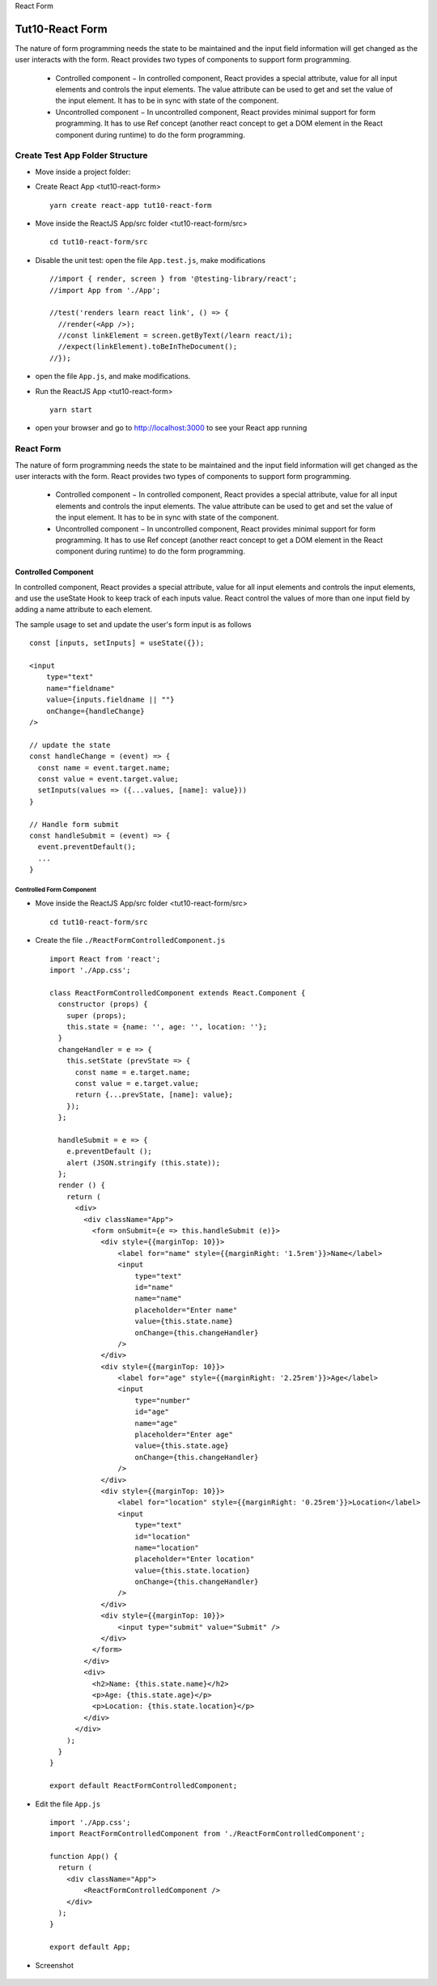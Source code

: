 .. _tut10-react-form:


.. role:: custom-color-primary
   :class: sd-text-primary
   
.. role:: custom-color-green
   :class: sd-text-success
    
.. role:: custom-color-red
   :class: sd-text-danger
    
.. role:: custom-color-black
   :class: sd-text-black
   
.. role:: custom-color-primary-underline
   :class: sd-text-primary sd-text-decoration-line-underline
   
.. role:: custom-color-primary-bold
   :class: sd-text-primary sd-font-weight-bold

.. rst-class:: title-center h1
   
React Form

##################################################################################################
Tut10-React Form
##################################################################################################

The nature of form programming needs the state to be maintained and the input field information will get changed as the user interacts with the form. React provides two types of components to support form programming.
    
    - Controlled component − In controlled component, React provides a special attribute, value for all input elements and controls the input elements. The value attribute can be used to get and set the value of the input element. It has to be in sync with state of the component.
    - Uncontrolled component − In uncontrolled component, React provides minimal support for form programming. It has to use Ref concept (another react concept to get a DOM element in the React component during runtime) to do the form programming.
    
**************************************************************************************************
Create Test App Folder Structure
**************************************************************************************************

- Move inside a project folder:
- Create React App <tut10-react-form> ::
    
    yarn create react-app tut10-react-form
    
- Move inside the ReactJS App/src folder <tut10-react-form/src> ::
    
    cd tut10-react-form/src
    
- Disable the unit test: open the file ``App.test.js``, make modifications ::
    
    //import { render, screen } from '@testing-library/react';
    //import App from './App';
    
    //test('renders learn react link', () => {
      //render(<App />);
      //const linkElement = screen.getByText(/learn react/i); 
      //expect(linkElement).toBeInTheDocument();
    //});
    
- open the file ``App.js``, and make modifications.
- Run the ReactJS App <tut10-react-form> ::
    
    yarn start
    
- open your browser and go to http://localhost:3000 to see your React app running

**************************************************************************************************
React Form
**************************************************************************************************

The nature of form programming needs the state to be maintained and the input field information will get changed as the user interacts with the form. React provides two types of components to support form programming.
    
    - Controlled component − In controlled component, React provides a special attribute, value for all input elements and controls the input elements. The value attribute can be used to get and set the value of the input element. It has to be in sync with state of the component.
    - Uncontrolled component − In uncontrolled component, React provides minimal support for form programming. It has to use Ref concept (another react concept to get a DOM element in the React component during runtime) to do the form programming.
    
==================================================================================================
Controlled Component
==================================================================================================

In controlled component, React provides a special attribute, value for all input elements and controls the input elements, and use the useState Hook to keep track of each inputs value. React control the values of more than one input field by adding a name attribute to each element.

The sample usage to set and update the user's form input is as follows ::
    
    const [inputs, setInputs] = useState({});
    
    <input 
        type="text" 
        name="fieldname" 
        value={inputs.fieldname || ""} 
        onChange={handleChange}
    />
    
    // update the state
    const handleChange = (event) => {
      const name = event.target.name;
      const value = event.target.value;
      setInputs(values => ({...values, [name]: value}))
    }
    
    // Handle form submit
    const handleSubmit = (event) => {
      event.preventDefault();
      ...
    }
    
--------------------------------------------------------------------------------------------------
Controlled Form Component
--------------------------------------------------------------------------------------------------

- Move inside the ReactJS App/src folder <tut10-react-form/src> ::
    
    cd tut10-react-form/src
    
- Create the file ``./ReactFormControlledComponent.js`` ::
    
    import React from 'react';
    import './App.css';
    
    class ReactFormControlledComponent extends React.Component {
      constructor (props) {
        super (props);
        this.state = {name: '', age: '', location: ''};
      }
      changeHandler = e => {
        this.setState (prevState => {
          const name = e.target.name;
          const value = e.target.value;
          return {...prevState, [name]: value};
        });
      };
    
      handleSubmit = e => {
        e.preventDefault ();
        alert (JSON.stringify (this.state));
      };
      render () {
        return (
          <div>
            <div className="App">
              <form onSubmit={e => this.handleSubmit (e)}>
                <div style={{marginTop: 10}}>
                    <label for="name" style={{marginRight: '1.5rem'}}>Name</label>
                    <input
                        type="text"
                        id="name"
                        name="name"
                        placeholder="Enter name"
                        value={this.state.name}
                        onChange={this.changeHandler}
                    />
                </div>
                <div style={{marginTop: 10}}>
                    <label for="age" style={{marginRight: '2.25rem'}}>Age</label>
                    <input
                        type="number"
                        id="age"
                        name="age"
                        placeholder="Enter age"
                        value={this.state.age}
                        onChange={this.changeHandler}
                    />
                </div>
                <div style={{marginTop: 10}}>
                    <label for="location" style={{marginRight: '0.25rem'}}>Location</label>
                    <input
                        type="text"
                        id="location"
                        name="location"
                        placeholder="Enter location"
                        value={this.state.location}
                        onChange={this.changeHandler}
                    />
                </div>
                <div style={{marginTop: 10}}>
                    <input type="submit" value="Submit" />
                </div>
              </form>
            </div>
            <div>
              <h2>Name: {this.state.name}</h2>
              <p>Age: {this.state.age}</p>
              <p>Location: {this.state.location}</p>
            </div>
          </div>
        );
      }
    }
    
    export default ReactFormControlledComponent;
    
- Edit the file ``App.js`` ::
    
    import './App.css';
    import ReactFormControlledComponent from './ReactFormControlledComponent';
    
    function App() {
      return (
        <div className="App">
            <ReactFormControlledComponent />
        </div>
      );
    }
    
    export default App;
    
- Screenshot
    
    .. grid:: 1 1 1 2
        
        .. grid-item::
            
            .. figure:: images/tut10/tut10-react-form-controlled-component-home.png
               :align: center
               :class: sd-mb-1
               :alt: React Form - Controlled Component
               
               :custom-color-primary-bold:`React Form - Controlled Component`, homepage
            
        .. grid-item::
            
            .. figure:: images/tut10/tut10-react-form-controlled-component-input.png
               :align: center
               :class: sd-my-0
               :alt: React Form - Controlled Component
               
               :custom-color-primary-bold:`React Form - Controlled Component`, form input
            
